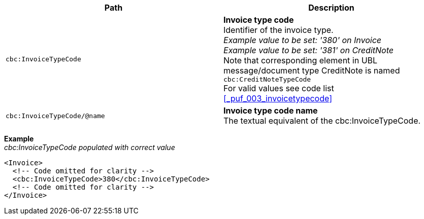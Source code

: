 |===
|Path |Description

|`cbc:InvoiceTypeCode`
|**Invoice type code** +
Identifier of the invoice type. +
__Example value to be set: '380' on Invoice__ +
__Example value to be set: '381' on CreditNote__ +
Note that corresponding element in UBL message/document type CreditNote is named `cbc:CreditNoteTypeCode` +
For valid values see code list <<_puf_003_invoicetypecode>>

|`cbc:InvoiceTypeCode/@name`
|**Invoice type code name** +
The textual equivalent of the cbc:InvoiceTypeCode. +

|===
*Example* +
_cbc:InvoiceTypeCode populated with correct value_
[source,xml]
----
<Invoice>
  <!-- Code omitted for clarity -->
  <cbc:InvoiceTypeCode>380</cbc:InvoiceTypeCode>
  <!-- Code omitted for clarity -->
</Invoice>
----
